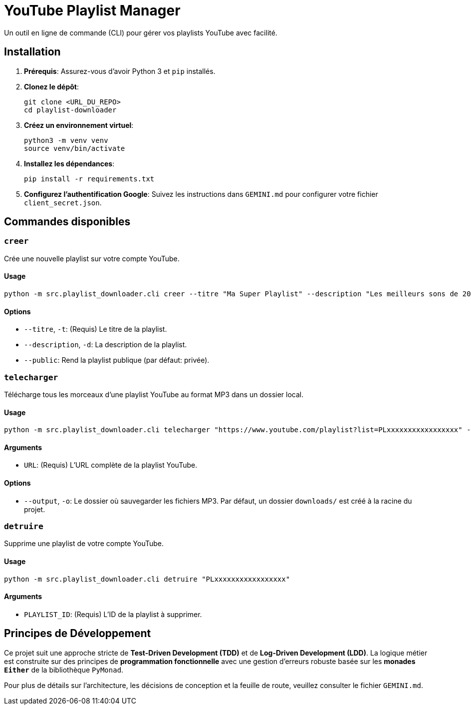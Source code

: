 = YouTube Playlist Manager

Un outil en ligne de commande (CLI) pour gérer vos playlists YouTube avec facilité.

== Installation

. **Prérequis**: Assurez-vous d'avoir Python 3 et `pip` installés.
. **Clonez le dépôt**:
+
[source,bash]
----
git clone <URL_DU_REPO>
cd playlist-downloader
----
. **Créez un environnement virtuel**:
+
[source,bash]
----
python3 -m venv venv
source venv/bin/activate
----
. **Installez les dépendances**:
+
[source,bash]
----
pip install -r requirements.txt
----
. **Configurez l'authentification Google**: Suivez les instructions dans `GEMINI.md` pour configurer votre fichier `client_secret.json`.

== Commandes disponibles

=== `creer`

Crée une nouvelle playlist sur votre compte YouTube.

==== Usage

[source,bash]
----
python -m src.playlist_downloader.cli creer --titre "Ma Super Playlist" --description "Les meilleurs sons de 2025" --public
----

==== Options

* `--titre`, `-t`: (Requis) Le titre de la playlist.
* `--description`, `-d`: La description de la playlist.
* `--public`: Rend la playlist publique (par défaut: privée).

=== `telecharger`

Télécharge tous les morceaux d'une playlist YouTube au format MP3 dans un dossier local.

==== Usage

[source,bash]
----
python -m src.playlist_downloader.cli telecharger "https://www.youtube.com/playlist?list=PLxxxxxxxxxxxxxxxxx" -o /chemin/vers/mon/dossier
----

==== Arguments

* `URL`: (Requis) L'URL complète de la playlist YouTube.

==== Options

* `--output`, `-o`: Le dossier où sauvegarder les fichiers MP3. Par défaut, un dossier `downloads/` est créé à la racine du projet.

=== `detruire`

Supprime une playlist de votre compte YouTube.

==== Usage

[source,bash]
----
python -m src.playlist_downloader.cli detruire "PLxxxxxxxxxxxxxxxxx"
----

==== Arguments

* `PLAYLIST_ID`: (Requis) L'ID de la playlist à supprimer.

== Principes de Développement

Ce projet suit une approche stricte de **Test-Driven Development (TDD)** et de **Log-Driven Development (LDD)**. La logique métier est construite sur des principes de **programmation fonctionnelle** avec une gestion d'erreurs robuste basée sur les **monades `Either`** de la bibliothèque `PyMonad`.

Pour plus de détails sur l'architecture, les décisions de conception et la feuille de route, veuillez consulter le fichier `GEMINI.md`.
